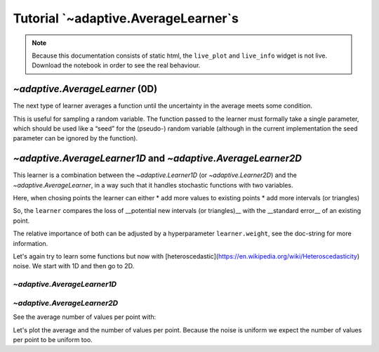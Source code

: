 Tutorial `~adaptive.AverageLearner`s
------------------------------------

.. note::
   Because this documentation consists of static html, the ``live_plot``
   and ``live_info`` widget is not live. Download the notebook
   in order to see the real behaviour.

.. seealso::
    The complete source code of this tutorial can be found in
    :jupyter-download:notebook:`tutorial.AverageLearner`

.. jupyter-execute::
    :hide-code:

    import adaptive
    adaptive.notebook_extension()

`~adaptive.AverageLearner` (0D)
~~~~~~~~~~~~~~~~~~~~~~~~~~~~~~~

The next type of learner averages a function until the uncertainty in
the average meets some condition.

This is useful for sampling a random variable. The function passed to
the learner must formally take a single parameter, which should be used
like a “seed” for the (pseudo-) random variable (although in the current
implementation the seed parameter can be ignored by the function).

.. jupyter-execute::

    def g(n):
        import random
        from time import sleep
        sleep(random.random() / 1000)
        # Properly save and restore the RNG state
        state = random.getstate()
        random.seed(n)
        val = random.gauss(0.5, 1)
        random.setstate(state)
        return val

.. jupyter-execute::

    learner = adaptive.AverageLearner(g, atol=None, rtol=0.01)
    # `loss < 1` means that we reached the `rtol` or `atol`
    runner = adaptive.Runner(learner, goal=lambda l: l.loss() < 1)

.. jupyter-execute::
    :hide-code:

    await runner.task  # This is not needed in a notebook environment!

.. jupyter-execute::

    runner.live_info()

.. jupyter-execute::

    runner.live_plot(update_interval=0.1)

`~adaptive.AverageLearner1D` and `~adaptive.AverageLearner2D`
~~~~~~~~~~~~~~~~~~~~~~~~~~~~~~~~~~~~~~~~~~~~~~~~~~~~~~~~~~~~~

This learner is a combination between the `~adaptive.Learner1D` (or `~adaptive.Learner2D`)
and the `~adaptive.AverageLearner`, in a way such that it handles
stochastic functions with two variables.

Here, when chosing points the learner can either
* add more values to existing points
* add more intervals (or triangles)

So, the ``learner`` compares the loss of __potential new intervals (or triangles)__ with the __standard error__ of an existing point.

The relative importance of both can be adjusted by a hyperparameter ``learner.weight``, see the doc-string for more information.

Let's again try to learn some functions but now with [heteroscedastic](https://en.wikipedia.org/wiki/Heteroscedasticity) noise. We start with 1D and then go to 2D.

`~adaptive.AverageLearner1D`
............................

.. jupyter-execute::

    def noisy_peak(x_seed):
        import random
        x, seed = x_seed
        random.seed(x_seed)  # to make the random function deterministic
        a = 0.01
        peak = x + a**2 / (a**2 + x**2)
        noise = random.uniform(-0.5, 0.5)
        return peak + noise

    learner = adaptive.AverageLearner1D(noisy_peak, bounds=(-1, 1), weight=10)
    runner = adaptive.Runner(learner, goal=lambda l: l.loss() < 0.01)
    runner.live_info()

.. jupyter-execute::
    :hide-code:

    await runner.task  # This is not needed in a notebook environment!

.. jupyter-execute::

    %%opts Image {+axiswise} [colorbar=True]
    # We plot the average

    def plotter(learner):
        plot = learner.plot()
        number_of_points = learner.mean_values_per_point()
        title = f'loss={learner.loss():.3f}, mean_npoints={number_of_points}'
        return plot.opts(plot=dict(title_format=title))

    runner.live_plot(update_interval=0.1, plotter=plotter)

`~adaptive.AverageLearner2D`
............................

.. jupyter-execute::

    def noisy_ring(xy_seed):
        import numpy as np
        from random import uniform
        (x, y), seed = xy_seed
        a = 0.2
        z = (x**2 + y**2 - 0.75**2) / a**2
        plateau = np.arctan(z)
        noise = uniform(-10, 10) * np.exp(-z**2)
        return plateau + noise

    learner = adaptive.AverageLearner2D(noisy_ring, bounds=[(-1, 1), (-1, 1)])
    runner = adaptive.Runner(learner, goal=lambda l: l.loss() < 0.01)
    runner.live_info()

.. jupyter-execute::
    :hide-code:

    await runner.task  # This is not needed in a notebook environment!

See the average number of values per point with:

.. jupyter-execute::

    learner.mean_values_per_point()

Let's plot the average and the number of values per point.
Because the noise is uniform we expect the number of values per
point to be uniform too.

.. jupyter-execute::

    %%opts Image {+axiswise} [colorbar=True]
    # We plot the average

    def plotter(learner):
        plot = learner.plot()
        number_of_points = learner.mean_values_per_point()
        title = f'loss={learner.loss():.3f}, mean_npoints={number_of_points}'
        return plot.opts(plot=dict(title_format=title))

    runner.live_plot(update_interval=0.1, plotter=plotter)
